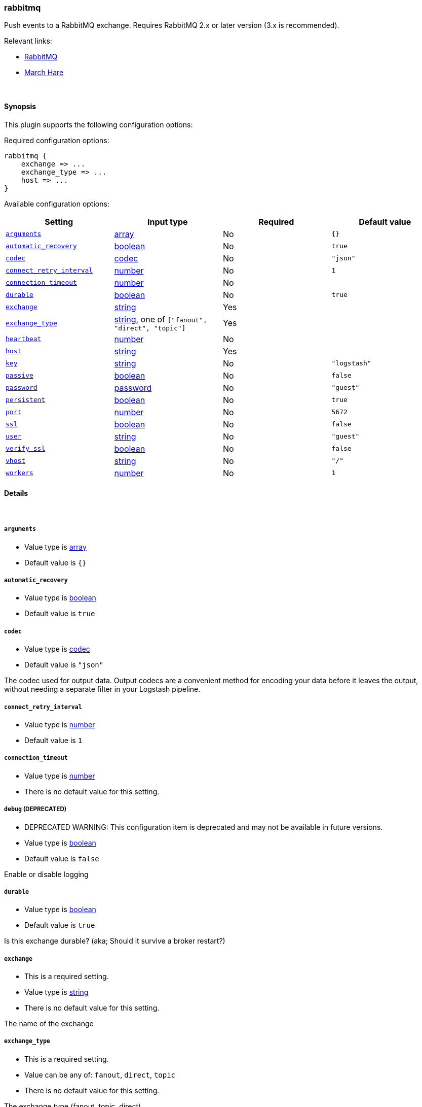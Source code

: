 [[plugins-outputs-rabbitmq]]
=== rabbitmq

Push events to a RabbitMQ exchange. Requires RabbitMQ 2.x
or later version (3.x is recommended).

Relevant links:

* http://www.rabbitmq.com/[RabbitMQ]
* http://rubymarchhare.info[March Hare]

&nbsp;

==== Synopsis

This plugin supports the following configuration options:


Required configuration options:

[source,json]
--------------------------
rabbitmq {
    exchange => ...
    exchange_type => ...
    host => ...
}
--------------------------



Available configuration options:

[cols="<,<,<,<m",options="header",]
|=======================================================================
|Setting |Input type|Required|Default value
| <<plugins-outputs-rabbitmq-arguments>> |<<array,array>>|No|`{}`
| <<plugins-outputs-rabbitmq-automatic_recovery>> |<<boolean,boolean>>|No|`true`
| <<plugins-outputs-rabbitmq-codec>> |<<codec,codec>>|No|`"json"`
| <<plugins-outputs-rabbitmq-connect_retry_interval>> |<<number,number>>|No|`1`
| <<plugins-outputs-rabbitmq-connection_timeout>> |<<number,number>>|No|
| <<plugins-outputs-rabbitmq-durable>> |<<boolean,boolean>>|No|`true`
| <<plugins-outputs-rabbitmq-exchange>> |<<string,string>>|Yes|
| <<plugins-outputs-rabbitmq-exchange_type>> |<<string,string>>, one of `["fanout", "direct", "topic"]`|Yes|
| <<plugins-outputs-rabbitmq-heartbeat>> |<<number,number>>|No|
| <<plugins-outputs-rabbitmq-host>> |<<string,string>>|Yes|
| <<plugins-outputs-rabbitmq-key>> |<<string,string>>|No|`"logstash"`
| <<plugins-outputs-rabbitmq-passive>> |<<boolean,boolean>>|No|`false`
| <<plugins-outputs-rabbitmq-password>> |<<password,password>>|No|`"guest"`
| <<plugins-outputs-rabbitmq-persistent>> |<<boolean,boolean>>|No|`true`
| <<plugins-outputs-rabbitmq-port>> |<<number,number>>|No|`5672`
| <<plugins-outputs-rabbitmq-ssl>> |<<boolean,boolean>>|No|`false`
| <<plugins-outputs-rabbitmq-user>> |<<string,string>>|No|`"guest"`
| <<plugins-outputs-rabbitmq-verify_ssl>> |<<boolean,boolean>>|No|`false`
| <<plugins-outputs-rabbitmq-vhost>> |<<string,string>>|No|`"/"`
| <<plugins-outputs-rabbitmq-workers>> |<<number,number>>|No|`1`
|=======================================================================



==== Details

&nbsp;

[[plugins-outputs-rabbitmq-arguments]]
===== `arguments`

  * Value type is <<array,array>>
  * Default value is `{}`



[[plugins-outputs-rabbitmq-automatic_recovery]]
===== `automatic_recovery`

  * Value type is <<boolean,boolean>>
  * Default value is `true`



[[plugins-outputs-rabbitmq-codec]]
===== `codec`

  * Value type is <<codec,codec>>
  * Default value is `"json"`

The codec used for output data. Output codecs are a convenient method for encoding your data before it leaves the output, without needing a separate filter in your Logstash pipeline.

[[plugins-outputs-rabbitmq-connect_retry_interval]]
===== `connect_retry_interval`

  * Value type is <<number,number>>
  * Default value is `1`



[[plugins-outputs-rabbitmq-connection_timeout]]
===== `connection_timeout`

  * Value type is <<number,number>>
  * There is no default value for this setting.



[[plugins-outputs-rabbitmq-debug]]
===== `debug`  (DEPRECATED)

  * DEPRECATED WARNING: This configuration item is deprecated and may not be available in future versions.
  * Value type is <<boolean,boolean>>
  * Default value is `false`

Enable or disable logging

[[plugins-outputs-rabbitmq-durable]]
===== `durable`

  * Value type is <<boolean,boolean>>
  * Default value is `true`

Is this exchange durable? (aka; Should it survive a broker restart?)

[[plugins-outputs-rabbitmq-exchange]]
===== `exchange`

  * This is a required setting.
  * Value type is <<string,string>>
  * There is no default value for this setting.

The name of the exchange

[[plugins-outputs-rabbitmq-exchange_type]]
===== `exchange_type`

  * This is a required setting.
  * Value can be any of: `fanout`, `direct`, `topic`
  * There is no default value for this setting.

The exchange type (fanout, topic, direct)

[[plugins-outputs-rabbitmq-heartbeat]]
===== `heartbeat`

  * Value type is <<number,number>>
  * There is no default value for this setting.



[[plugins-outputs-rabbitmq-host]]
===== `host`

  * This is a required setting.
  * Value type is <<string,string>>
  * There is no default value for this setting.



[[plugins-outputs-rabbitmq-key]]
===== `key`

  * Value type is <<string,string>>
  * Default value is `"logstash"`

Key to route to by default. Defaults to 'logstash'

* Routing keys are ignored on fanout exchanges.

[[plugins-outputs-rabbitmq-passive]]
===== `passive`

  * Value type is <<boolean,boolean>>
  * Default value is `false`



[[plugins-outputs-rabbitmq-password]]
===== `password`

  * Value type is <<password,password>>
  * Default value is `"guest"`



[[plugins-outputs-rabbitmq-persistent]]
===== `persistent`

  * Value type is <<boolean,boolean>>
  * Default value is `true`

Should RabbitMQ persist messages to disk?

[[plugins-outputs-rabbitmq-port]]
===== `port`

  * Value type is <<number,number>>
  * Default value is `5672`



[[plugins-outputs-rabbitmq-ssl]]
===== `ssl`

  * Value type is <<boolean,boolean>>
  * Default value is `false`



[[plugins-outputs-rabbitmq-user]]
===== `user`

  * Value type is <<string,string>>
  * Default value is `"guest"`



[[plugins-outputs-rabbitmq-verify_ssl]]
===== `verify_ssl`

  * Value type is <<boolean,boolean>>
  * Default value is `false`

Validate SSL certificate

[[plugins-outputs-rabbitmq-vhost]]
===== `vhost`

  * Value type is <<string,string>>
  * Default value is `"/"`

The vhost to use. If you don't know what this is, leave the default.

[[plugins-outputs-rabbitmq-workers]]
===== `workers`

  * Value type is <<number,number>>
  * Default value is `1`

The number of workers to use for this output.
Note that this setting may not be useful for all outputs.
